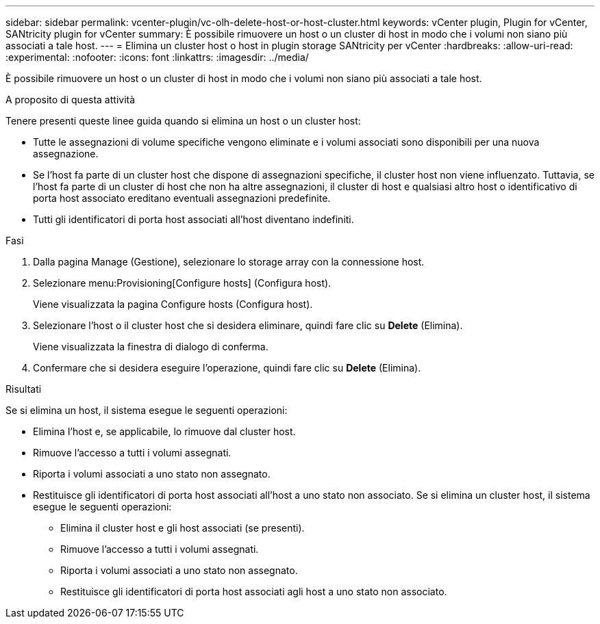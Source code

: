 ---
sidebar: sidebar 
permalink: vcenter-plugin/vc-olh-delete-host-or-host-cluster.html 
keywords: vCenter plugin, Plugin for vCenter, SANtricity plugin for vCenter 
summary: È possibile rimuovere un host o un cluster di host in modo che i volumi non siano più associati a tale host. 
---
= Elimina un cluster host o host in plugin storage SANtricity per vCenter
:hardbreaks:
:allow-uri-read: 
:experimental: 
:nofooter: 
:icons: font
:linkattrs: 
:imagesdir: ../media/


[role="lead"]
È possibile rimuovere un host o un cluster di host in modo che i volumi non siano più associati a tale host.

.A proposito di questa attività
Tenere presenti queste linee guida quando si elimina un host o un cluster host:

* Tutte le assegnazioni di volume specifiche vengono eliminate e i volumi associati sono disponibili per una nuova assegnazione.
* Se l'host fa parte di un cluster host che dispone di assegnazioni specifiche, il cluster host non viene influenzato. Tuttavia, se l'host fa parte di un cluster di host che non ha altre assegnazioni, il cluster di host e qualsiasi altro host o identificativo di porta host associato ereditano eventuali assegnazioni predefinite.
* Tutti gli identificatori di porta host associati all'host diventano indefiniti.


.Fasi
. Dalla pagina Manage (Gestione), selezionare lo storage array con la connessione host.
. Selezionare menu:Provisioning[Configure hosts] (Configura host).
+
Viene visualizzata la pagina Configure hosts (Configura host).

. Selezionare l'host o il cluster host che si desidera eliminare, quindi fare clic su *Delete* (Elimina).
+
Viene visualizzata la finestra di dialogo di conferma.

. Confermare che si desidera eseguire l'operazione, quindi fare clic su *Delete* (Elimina).


.Risultati
Se si elimina un host, il sistema esegue le seguenti operazioni:

* Elimina l'host e, se applicabile, lo rimuove dal cluster host.
* Rimuove l'accesso a tutti i volumi assegnati.
* Riporta i volumi associati a uno stato non assegnato.
* Restituisce gli identificatori di porta host associati all'host a uno stato non associato. Se si elimina un cluster host, il sistema esegue le seguenti operazioni:
+
** Elimina il cluster host e gli host associati (se presenti).
** Rimuove l'accesso a tutti i volumi assegnati.
** Riporta i volumi associati a uno stato non assegnato.
** Restituisce gli identificatori di porta host associati agli host a uno stato non associato.



